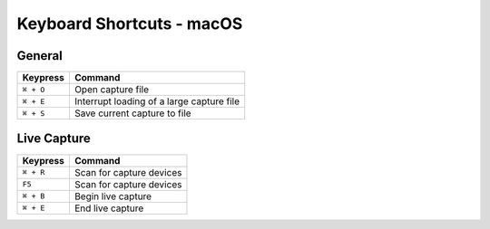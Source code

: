 ==========================
Keyboard Shortcuts - macOS
==========================

General
-------

+-----------+-------------------------------------------+
| Keypress  | Command                                   |
+===========+===========================================+
| ``⌘ + O`` | Open capture file                         |
+-----------+-------------------------------------------+
| ``⌘ + E`` | Interrupt loading of a large capture file |
+-----------+-------------------------------------------+
| ``⌘ + S`` | Save current capture to file              |
+-----------+-------------------------------------------+

Live Capture
------------

+-----------+--------------------------+
| Keypress  | Command                  |
+===========+==========================+
| ``⌘ + R`` | Scan for capture devices |
+-----------+--------------------------+
| ``F5``    | Scan for capture devices |
+-----------+--------------------------+
| ``⌘ + B`` | Begin live capture       |
+-----------+--------------------------+
| ``⌘ + E`` | End live capture         |
+-----------+--------------------------+
